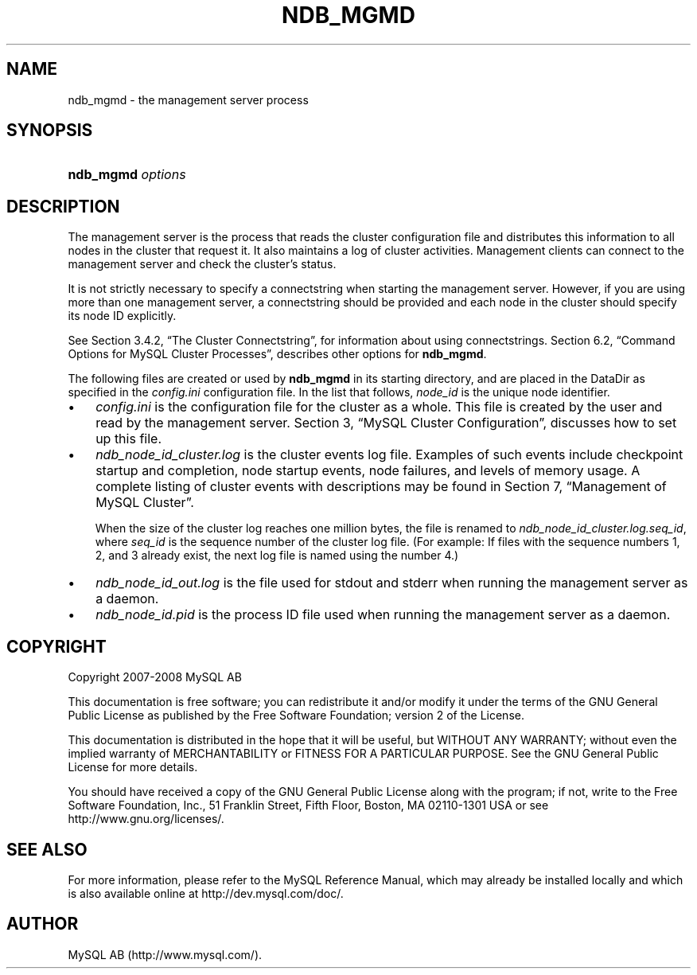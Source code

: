 .\"     Title: \fBndb_mgmd\fR
.\"    Author: 
.\" Generator: DocBook XSL Stylesheets v1.70.1 <http://docbook.sf.net/>
.\"      Date: 08/02/2008
.\"    Manual: MySQL Database System
.\"    Source: MySQL 5.0
.\"
.TH "\fBNDB_MGMD\fR" "8" "08/02/2008" "MySQL 5.0" "MySQL Database System"
.\" disable hyphenation
.nh
.\" disable justification (adjust text to left margin only)
.ad l
.SH "NAME"
ndb_mgmd \- the management server process
.SH "SYNOPSIS"
.HP 17
\fBndb_mgmd \fR\fB\fIoptions\fR\fR
.SH "DESCRIPTION"
.PP
The management server is the process that reads the cluster configuration file and distributes this information to all nodes in the cluster that request it. It also maintains a log of cluster activities. Management clients can connect to the management server and check the cluster's status.
.PP
It is not strictly necessary to specify a connectstring when starting the management server. However, if you are using more than one management server, a connectstring should be provided and each node in the cluster should specify its node ID explicitly.
.PP
See
Section\ 3.4.2, \(lqThe Cluster Connectstring\(rq, for information about using connectstrings.
Section\ 6.2, \(lqCommand Options for MySQL Cluster Processes\(rq, describes other options for
\fBndb_mgmd\fR.
.PP
The following files are created or used by
\fBndb_mgmd\fR
in its starting directory, and are placed in the
DataDir
as specified in the
\fIconfig.ini\fR
configuration file. In the list that follows,
\fInode_id\fR
is the unique node identifier.
.TP 3n
\(bu
\fIconfig.ini\fR
is the configuration file for the cluster as a whole. This file is created by the user and read by the management server.
Section\ 3, \(lqMySQL Cluster Configuration\(rq, discusses how to set up this file.
.TP 3n
\(bu
\fIndb_\fR\fI\fInode_id\fR\fR\fI_cluster.log\fR
is the cluster events log file. Examples of such events include checkpoint startup and completion, node startup events, node failures, and levels of memory usage. A complete listing of cluster events with descriptions may be found in
Section\ 7, \(lqManagement of MySQL Cluster\(rq.
.sp
When the size of the cluster log reaches one million bytes, the file is renamed to
\fIndb_\fR\fI\fInode_id\fR\fR\fI_cluster.log.\fR\fI\fIseq_id\fR\fR, where
\fIseq_id\fR
is the sequence number of the cluster log file. (For example: If files with the sequence numbers 1, 2, and 3 already exist, the next log file is named using the number
4.)
.TP 3n
\(bu
\fIndb_\fR\fI\fInode_id\fR\fR\fI_out.log\fR
is the file used for
stdout
and
stderr
when running the management server as a daemon.
.TP 3n
\(bu
\fIndb_\fR\fI\fInode_id\fR\fR\fI.pid\fR
is the process ID file used when running the management server as a daemon.
.SH "COPYRIGHT"
.PP
Copyright 2007\-2008 MySQL AB
.PP
This documentation is free software; you can redistribute it and/or modify it under the terms of the GNU General Public License as published by the Free Software Foundation; version 2 of the License.
.PP
This documentation is distributed in the hope that it will be useful, but WITHOUT ANY WARRANTY; without even the implied warranty of MERCHANTABILITY or FITNESS FOR A PARTICULAR PURPOSE. See the GNU General Public License for more details.
.PP
You should have received a copy of the GNU General Public License along with the program; if not, write to the Free Software Foundation, Inc., 51 Franklin Street, Fifth Floor, Boston, MA 02110\-1301 USA or see http://www.gnu.org/licenses/.
.SH "SEE ALSO"
For more information, please refer to the MySQL Reference Manual,
which may already be installed locally and which is also available
online at http://dev.mysql.com/doc/.
.SH AUTHOR
MySQL AB (http://www.mysql.com/).
